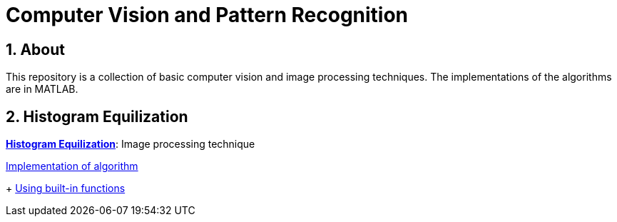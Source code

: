 = Computer Vision and Pattern Recognition

:toc:
:toc-title:
:toc-placement: preamble
:sectnums:
:imagesDir: images
:stylesDir: stylesheets
:xrefstyle: full
:experimental:
ifdef::env-github[]
:tip-caption: :bulb:
:note-caption: :information_source:
:important-caption: :warning:
:format-caption:
endif::[]
:repoURL: https://github.com/amrut-prabhu/computer-vision/blob/master

== About

This repository is a collection of basic computer vision and image processing techniques. The implementations of the algorithms are in MATLAB.

== Histogram Equilization

{repoURL}/histogram_equilization/histogram_equilization.adoc[*Histogram Equilization*]: Image processing technique

{repoURL}/histogram_equilization/histogram_eq.m[Implementation of algorithm]
+
{repoURL}/histogram_equilization/histogram_eq_function.m[Using built-in functions]
